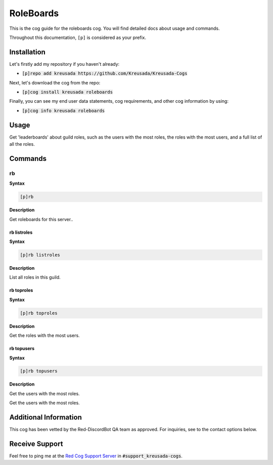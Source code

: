 .. _roleboards:

==========
RoleBoards
==========

This is the cog guide for the roleboards cog. You will
find detailed docs about usage and commands.

Throughout this documentation, ``[p]`` is considered as your prefix.

------------
Installation
------------

Let's firstly add my repository if you haven't already:

* :code:`[p]repo add kreusada https://github.com/Kreusada/Kreusada-Cogs`

Next, let's download the cog from the repo:

* :code:`[p]cog install kreusada roleboards`

Finally, you can see my end user data statements, cog requirements, and other cog information by using:

* :code:`[p]cog info kreusada roleboards`

.. _roleboards-usage:

-----
Usage
-----

Get 'leaderboards' about guild roles, such as the users with the most roles, 
the roles with the most users, and a full list of all the roles.

.. _roleboards-commands:

--------
Commands
--------

.. _roleboards-command-rb:

^^
rb
^^

**Syntax**

.. code-block:: none

    [p]rb 

**Description**

Get roleboards for this server..

.. _roleboards-command-rb-listroles:

""""""""""""
rb listroles
""""""""""""

**Syntax**

.. code-block:: none

    [p]rb listroles 

**Description**

List all roles in this guild.

.. _roleboards-command-rb-toproles:

"""""""""""
rb toproles
"""""""""""

**Syntax**

.. code-block:: none

    [p]rb toproles 

**Description**

Get the roles with the most users.

.. _roleboards-command-rb-topusers:

"""""""""""
rb topusers
"""""""""""

**Syntax**

.. code-block:: none

    [p]rb topusers 

**Description**

Get the users with the most roles.

----------------------
Additional Information
----------------------

This cog has been vetted by the Red-DiscordBot QA team as approved.
For inquiries, see to the contact options below.

---------------
Receive Support
---------------

Feel free to ping me at the `Red Cog Support Server <https://discord.gg/GET4DVk>`_ in :code:`#support_kreusada-cogs`.